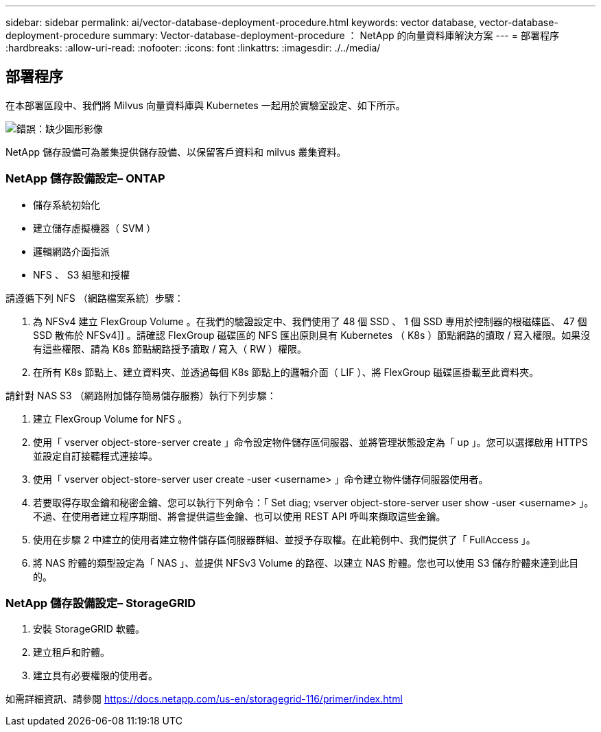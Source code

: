 ---
sidebar: sidebar 
permalink: ai/vector-database-deployment-procedure.html 
keywords: vector database, vector-database-deployment-procedure 
summary: Vector-database-deployment-procedure ： NetApp 的向量資料庫解決方案 
---
= 部署程序
:hardbreaks:
:allow-uri-read: 
:nofooter: 
:icons: font
:linkattrs: 
:imagesdir: ./../media/




== 部署程序

在本部署區段中、我們將 Milvus 向量資料庫與 Kubernetes 一起用於實驗室設定、如下所示。

image:Deployment_architecture.png["錯誤：缺少圖形影像"]

NetApp 儲存設備可為叢集提供儲存設備、以保留客戶資料和 milvus 叢集資料。



=== NetApp 儲存設備設定– ONTAP

* 儲存系統初始化
* 建立儲存虛擬機器（ SVM ）
* 邏輯網路介面指派
* NFS 、 S3 組態和授權


請遵循下列 NFS （網路檔案系統）步驟：

. 為 NFSv4 建立 FlexGroup Volume 。在我們的驗證設定中、我們使用了 48 個 SSD 、 1 個 SSD 專用於控制器的根磁碟區、 47 個 SSD 散佈於 NFSv4]] 。請確認 FlexGroup 磁碟區的 NFS 匯出原則具有 Kubernetes （ K8s ）節點網路的讀取 / 寫入權限。如果沒有這些權限、請為 K8s 節點網路授予讀取 / 寫入（ RW ）權限。
. 在所有 K8s 節點上、建立資料夾、並透過每個 K8s 節點上的邏輯介面（ LIF ）、將 FlexGroup 磁碟區掛載至此資料夾。


請針對 NAS S3 （網路附加儲存簡易儲存服務）執行下列步驟：

. 建立 FlexGroup Volume for NFS 。
. 使用「 vserver object-store-server create 」命令設定物件儲存區伺服器、並將管理狀態設定為「 up 」。您可以選擇啟用 HTTPS 並設定自訂接聽程式連接埠。
. 使用「 vserver object-store-server user create -user <username> 」命令建立物件儲存伺服器使用者。
. 若要取得存取金鑰和秘密金鑰、您可以執行下列命令：「 Set diag; vserver object-store-server user show -user <username> 」。不過、在使用者建立程序期間、將會提供這些金鑰、也可以使用 REST API 呼叫來擷取這些金鑰。
. 使用在步驟 2 中建立的使用者建立物件儲存區伺服器群組、並授予存取權。在此範例中、我們提供了「 FullAccess 」。
. 將 NAS 貯體的類型設定為「 NAS 」、並提供 NFSv3 Volume 的路徑、以建立 NAS 貯體。您也可以使用 S3 儲存貯體來達到此目的。




=== NetApp 儲存設備設定– StorageGRID

. 安裝 StorageGRID 軟體。
. 建立租戶和貯體。
. 建立具有必要權限的使用者。


如需詳細資訊、請參閱 https://docs.netapp.com/us-en/storagegrid-116/primer/index.html[]

